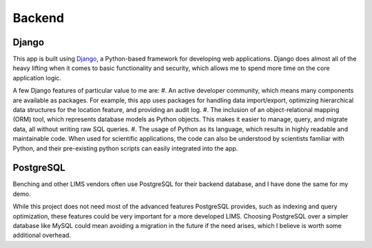Backend
=====

Django
----------------
This app is built using `Django <https://www.djangoproject.com/>`_, a Python-based 
framework for developing web applications. Django does almost all of the heavy lifting when 
it comes to basic functionality and security, which allows me to spend more time on the core 
application logic. 

A few Django features of particular value to me are:
#. An active developer community, which means many components are available as packages. For 
example, this app uses packages for handling data import/export, optimizing hierarchical data 
structures for the location feature, and providing an audit log.
#. The inclusion of an object-relational mapping (ORM) tool, which represents database models 
as Python objects. This makes it easier to manage, query, and migrate data, all without writing 
raw SQL queries.
#. The usage of Python as its language, which results in highly readable and maintainable code. 
When used for scientific applications, the code can also be understood by scientists familiar 
with Python, and their pre-existing python scripts can easily integrated into the app.

PostgreSQL
----------------
Benching and other LIMS vendors often use PostgreSQL for their backend database, and I have 
done the same for my demo. 

While this project does not need most of the advanced features PostgreSQL provides, such as 
indexing and query optimization, these features could be very important for a more developed 
LIMS. Choosing PostgreSQL over a simpler database like MySQL could mean avoiding a migration 
in the future if the need arises, which I believe is worth some additional overhead. 
